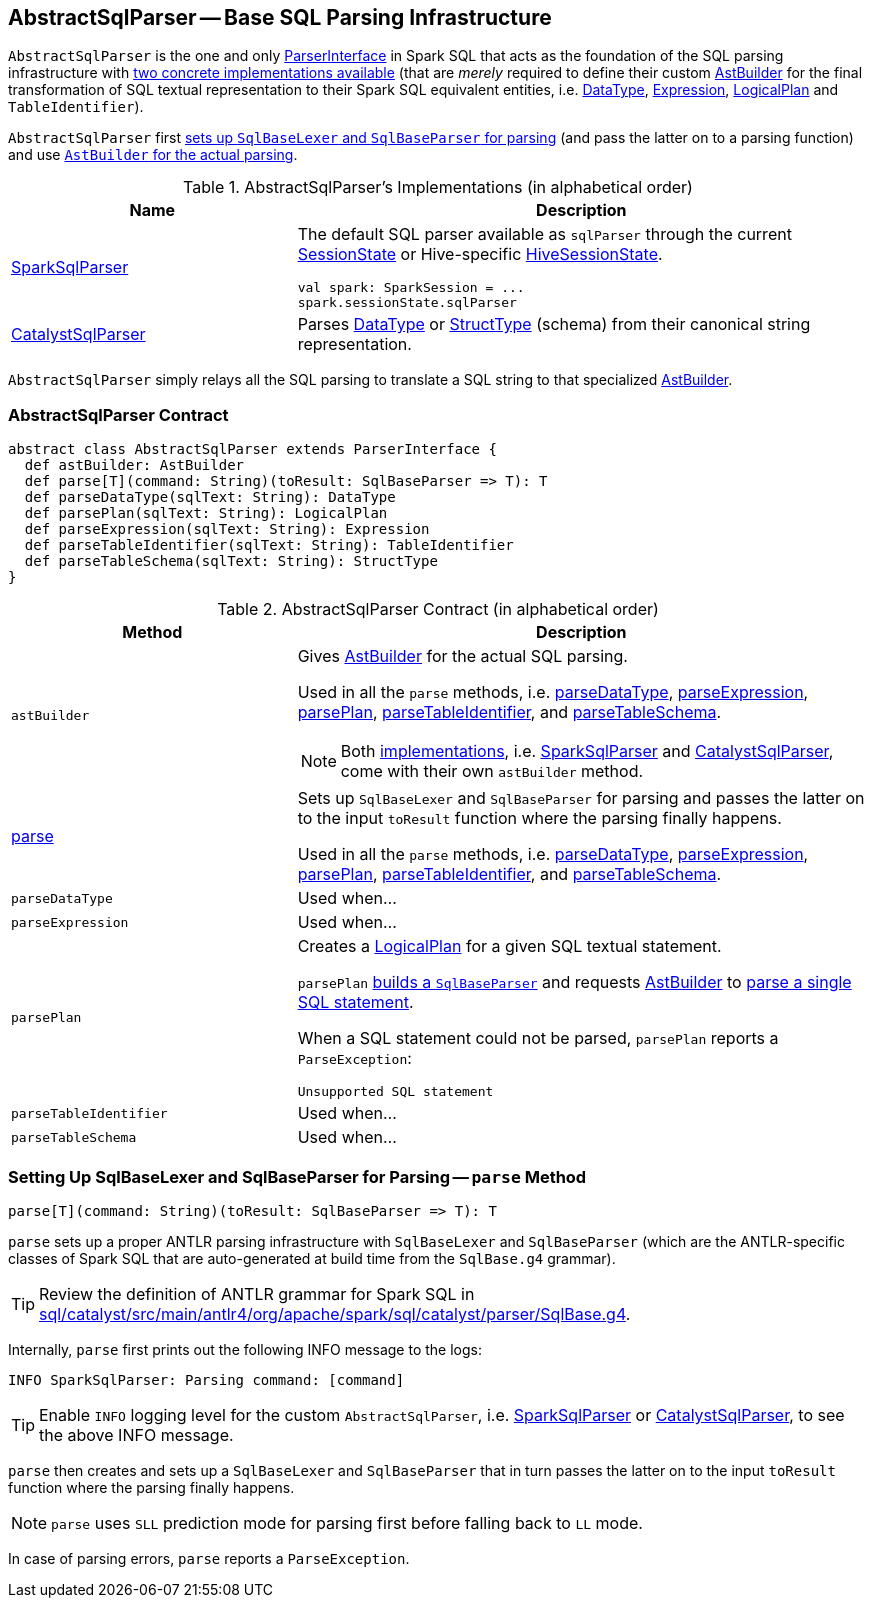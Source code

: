 == [[AbstractSqlParser]] AbstractSqlParser -- Base SQL Parsing Infrastructure

`AbstractSqlParser` is the one and only link:spark-sql-ParserInterface.adoc[ParserInterface] in Spark SQL that acts as the foundation of the SQL parsing infrastructure with <<implementations, two concrete implementations available>> (that are _merely_ required to define their custom <<astBuilder, AstBuilder>> for the final transformation of SQL textual representation to their Spark SQL equivalent entities, i.e. link:spark-sql-DataType.adoc[DataType], link:spark-sql-catalyst-Expression.adoc[Expression], link:spark-sql-LogicalPlan.adoc[LogicalPlan] and `TableIdentifier`).

`AbstractSqlParser` first <<parse, sets up `SqlBaseLexer` and `SqlBaseParser` for parsing>> (and pass the latter on to a parsing function) and use <<astBuilder, `AstBuilder` for the actual parsing>>.

[[implementations]]
.AbstractSqlParser's Implementations (in alphabetical order)
[width="100%",cols="1,2",options="header"]
|===
| Name
| Description

| link:spark-sql-SparkSqlParser.adoc[SparkSqlParser]
a| The default SQL parser available as `sqlParser` through the current link:spark-sql-SessionState.adoc#sqlParser[SessionState] or Hive-specific link:spark-sql-HiveSessionState.adoc#sqlParser[HiveSessionState].

[source, scala]
----
val spark: SparkSession = ...
spark.sessionState.sqlParser
----

| link:spark-sql-CatalystSqlParser.adoc[CatalystSqlParser]
| Parses link:spark-sql-DataType.adoc[DataType] or link:spark-sql-StructType.adoc[StructType] (schema) from their canonical string representation.
|===

`AbstractSqlParser` simply relays all the SQL parsing to translate a SQL string to that specialized <<astBuilder, AstBuilder>>.

=== [[contract]] AbstractSqlParser Contract

[source, scala]
----
abstract class AbstractSqlParser extends ParserInterface {
  def astBuilder: AstBuilder
  def parse[T](command: String)(toResult: SqlBaseParser => T): T
  def parseDataType(sqlText: String): DataType
  def parsePlan(sqlText: String): LogicalPlan
  def parseExpression(sqlText: String): Expression
  def parseTableIdentifier(sqlText: String): TableIdentifier
  def parseTableSchema(sqlText: String): StructType
}
----

.AbstractSqlParser Contract (in alphabetical order)
[cols="1,2",options="header",width="100%"]
|===
| Method
| Description

| [[astBuilder]] `astBuilder`
a| Gives link:spark-sql-AstBuilder.adoc[AstBuilder] for the actual SQL parsing.

Used in all the `parse` methods, i.e. <<parseDataType, parseDataType>>, <<parseExpression, parseExpression>>, <<parsePlan, parsePlan>>, <<parseTableIdentifier, parseTableIdentifier>>, and <<parseTableSchema, parseTableSchema>>.

NOTE: Both <<implementations, implementations>>, i.e. link:spark-sql-SparkSqlParser.adoc[SparkSqlParser] and link:spark-sql-CatalystSqlParser.adoc[CatalystSqlParser], come with their own `astBuilder` method.

| <<parse, parse>>
| Sets up `SqlBaseLexer` and `SqlBaseParser` for parsing and passes the latter on to the input `toResult` function where the parsing finally happens.

Used in all the `parse` methods, i.e. <<parseDataType, parseDataType>>, <<parseExpression, parseExpression>>, <<parsePlan, parsePlan>>, <<parseTableIdentifier, parseTableIdentifier>>, and <<parseTableSchema, parseTableSchema>>.

| [[parseDataType]] `parseDataType`
| Used when...

| [[parseExpression]] `parseExpression`
| Used when...

| [[parsePlan]] `parsePlan`
a| Creates a link:spark-sql-LogicalPlan.adoc[LogicalPlan] for a given SQL textual statement.

`parsePlan` <<parse, builds a `SqlBaseParser`>> and requests <<astBuilder, AstBuilder>> to link:spark-sql-AstBuilder.adoc#visitSingleStatement[parse a single SQL statement].

When a SQL statement could not be parsed, `parsePlan` reports a `ParseException`:

```
Unsupported SQL statement
```

| [[parseTableIdentifier]] `parseTableIdentifier`
| Used when...

| [[parseTableSchema]] `parseTableSchema`
| Used when...
|===

=== [[parse]] Setting Up SqlBaseLexer and SqlBaseParser for Parsing -- `parse` Method

[source, scala]
----
parse[T](command: String)(toResult: SqlBaseParser => T): T
----

`parse` sets up a proper ANTLR parsing infrastructure with `SqlBaseLexer` and `SqlBaseParser` (which are the ANTLR-specific classes of Spark SQL that are auto-generated at build time from the `SqlBase.g4` grammar).

TIP: Review the definition of ANTLR grammar for Spark SQL in https://github.com/apache/spark/blob/master/sql/catalyst/src/main/antlr4/org/apache/spark/sql/catalyst/parser/SqlBase.g4[sql/catalyst/src/main/antlr4/org/apache/spark/sql/catalyst/parser/SqlBase.g4].

Internally, `parse` first prints out the following INFO message to the logs:

```
INFO SparkSqlParser: Parsing command: [command]
```

TIP: Enable `INFO` logging level for the custom `AbstractSqlParser`, i.e. link:spark-sql-SparkSqlParser.adoc#logging[SparkSqlParser] or link:spark-sql-CatalystSqlParser.adoc#logging[CatalystSqlParser], to see the above INFO message.

`parse` then creates and sets up a `SqlBaseLexer` and `SqlBaseParser` that in turn passes the latter on to the input `toResult` function where the parsing finally happens.

NOTE: `parse` uses `SLL` prediction mode for parsing first before falling back to `LL` mode.

In case of parsing errors, `parse` reports a `ParseException`.
